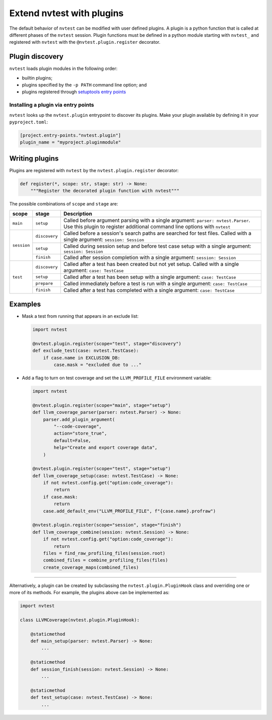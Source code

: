 .. _howto-plugins:

Extend nvtest with plugins
==========================

The default behavior of ``nvtest`` can be modified with user defined plugins.  A plugin is a python function that is called at different phases of the ``nvtest`` session.  Plugin functions must be defined in a python module starting with ``nvtest_`` and registered with ``nvtest`` with the ``@nvtest.plugin.register`` decorator.

Plugin discovery
----------------

``nvtest`` loads plugin modules in the following order:

* builtin plugins;
* plugins specified by the ``-p PATH`` command line option; and
* plugins registered through `setuptools entry points <https://setuptools.pypa.io/en/latest/userguide/entry_point.html>`_

Installing a plugin via entry points
....................................

``nvtest`` looks up the ``nvtest.plugin`` entrypoint to discover its plugins.  Make your plugin available by defining it in your ``pyproject.toml``:

.. code-block:: toml

    [project.entry-points."nvtest.plugin"]
    plugin_name = "myproject.pluginmodule"


Writing plugins
---------------

Plugins are registered with ``nvtest`` by the ``nvtest.plugin.register`` decorator:

.. code-block:: python

    def register(*, scope: str, stage: str) -> None:
        """Register the decorated plugin function with nvtest"""

The possible combinations of ``scope`` and ``stage`` are:

+--------------+---------------+-------------------------------------------------------------------+
| scope        | stage         | Description                                                       |
+==============+===============+===================================================================+
|``main``      | ``setup``     | Called before argument parsing with a single argument:            |
|              |               | ``parser: nvtest.Parser``.  Use this plugin to register           |
|              |               | additional command line options with ``nvtest``                   |
+--------------+---------------+-------------------------------------------------------------------+
| ``session``  | ``discovery`` | Called before a session's search paths are searched for test      |
|              |               | files.  Called with a single argument: ``session: Session``       |
|              +---------------+-------------------------------------------------------------------+
|              | ``setup``     | Called during session setup and before test case setup with a     |
|              |               | single argument: ``session: Session``                             |
|              +---------------+-------------------------------------------------------------------+
|              | ``finish``    | Called after session completion with a single argument:           |
|              |               | ``session: Session``                                              |
+--------------+---------------+-------------------------------------------------------------------+
| ``test``     | ``discovery`` | Called after a test has been created but not yet setup.  Called   |
|              |               | with a single argument: ``case: TestCase``                        |
|              +---------------+-------------------------------------------------------------------+
|              | ``setup``     | Called after a test has been setup with a single argument:        |
|              |               | ``case: TestCase``                                                |
|              +---------------+-------------------------------------------------------------------+
|              | ``prepare``   | Called immediately before a test is run with a single argument:   |
|              |               | ``case: TestCase``                                                |
|              +---------------+-------------------------------------------------------------------+
|              | ``finish``    | Called after a test has completed with a single argument:         |
|              |               | ``case: TestCase``                                                |
+--------------+---------------+-------------------------------------------------------------------+

Examples
--------

* Mask a test from running that appears in an exclude list:

  .. code-block:: python

    import nvtest

    @nvtest.plugin.register(scope="test", stage="discovery")
    def exclude_test(case: nvtest.TestCase):
        if case.name in EXCLUSION_DB:
            case.mask = "excluded due to ..."


* Add a flag to turn on test coverage and set the ``LLVM_PROFILE_FILE`` environment variable:

  .. code-block:: python

    import nvtest

    @nvtest.plugin.register(scope="main", stage="setup")
    def llvm_coverage_parser(parser: nvtest.Parser) -> None:
        parser.add_plugin_argument(
            "--code-coverage",
            action="store_true",
            default=False,
            help="Create and export coverage data",
        )

    @nvtest.plugin.register(scope="test", stage="setup")
    def llvm_coverage_setup(case: nvtest.TestCase) -> None:
        if not nvtest.config.get("option:code_coverage"):
            return
        if case.mask:
            return
        case.add_default_env("LLVM_PROFILE_FILE", f"{case.name}.profraw")

    @nvtest.plugin.register(scope="session", stage="finish")
    def llvm_coverage_combine(session: nvtest.Session) -> None:
        if not nvtest.config.get("option:code_coverage"):
            return
        files = find_raw_profiling_files(session.root)
        combined_files = combine_profiling_files(files)
        create_coverage_maps(combined_files)

----------------

Alternatively, a plugin can be created by subclassing the ``nvtest.plugin.PluginHook`` class and overriding one or more of its methods.  For example, the plugins above can be implemented as:

.. code-block:: python

    import nvtest

    class LLVMCoverage(nvtest.plugin.PluginHook):

        @staticmethod
        def main_setup(parser: nvtest.Parser) -> None:
            ...

        @staticmethod
        def session_finish(session: nvtest.Session) -> None:
            ...

        @staticmethod
        def test_setup(case: nvtest.TestCase) -> None:
            ...
